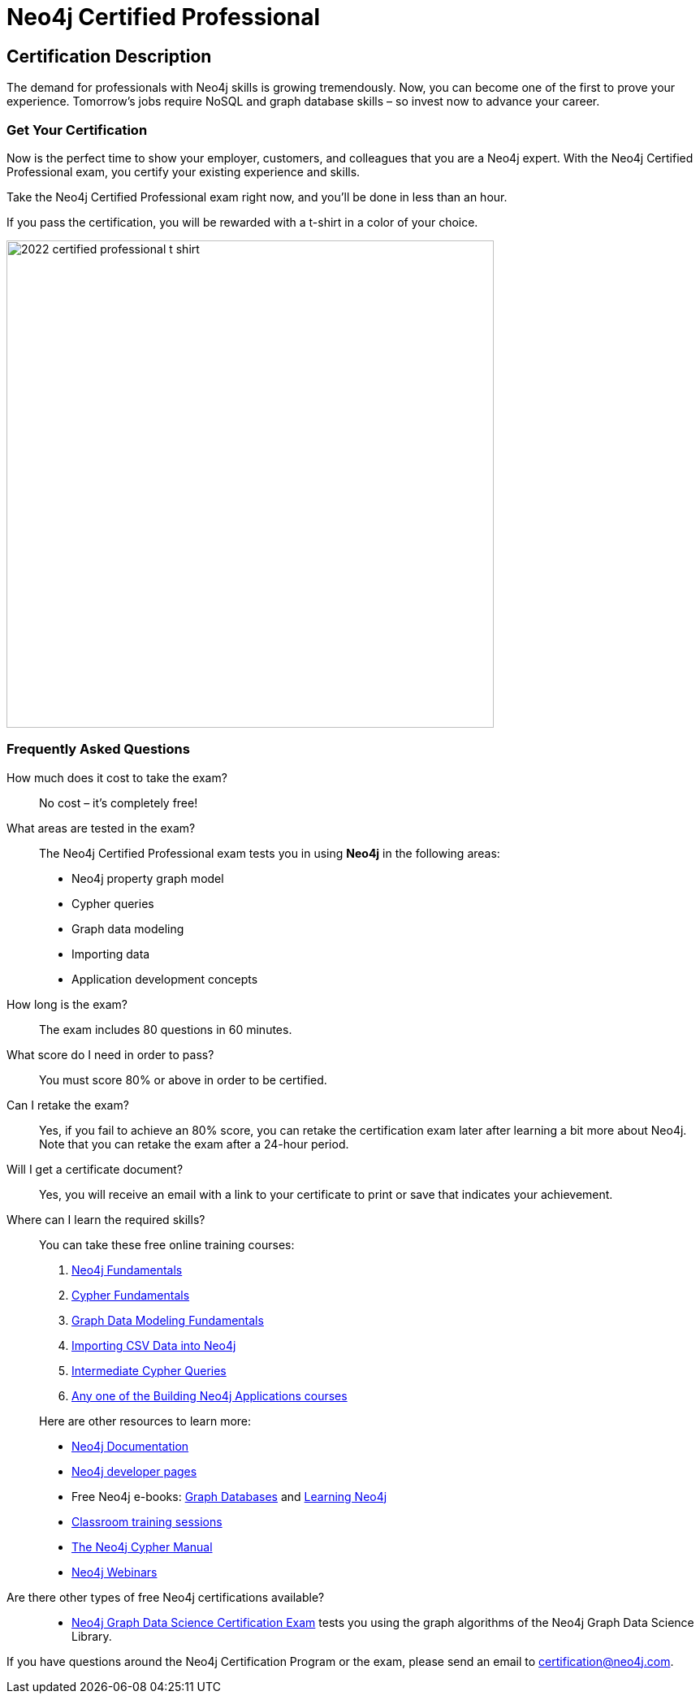 = Neo4j Certified Professional
:categories: certification
:status: active
:certification: true
:classmarker-id: 1689290
:classmarker-reference: mx46047d6140f6e5

== Certification Description

The demand for professionals with Neo4j skills is growing tremendously. Now, you can become one of the first to prove your experience. Tomorrow’s jobs require NoSQL and graph database skills – so invest now to advance your career.

=== Get Your Certification

Now is the perfect time to show your employer, customers, and colleagues that you are a Neo4j expert. With the Neo4j Certified Professional exam, you certify your existing experience and skills.

Take the Neo4j Certified Professional exam right now, and you’ll be done in less than an hour.

If you pass the certification, you will be rewarded with a t-shirt in a color of your choice.

image::https://dist.neo4j.com/wp-content/uploads/20220104085445/2022-certified-professional-t-shirt.png[width=600px]

//=== Access to Advanced, Hands-on Training

//When you pass, you will also receive access to up to eight advanced Neo4j training sessions (virtual and recorded), available only to Neo4j Certified Professionals.

=== Frequently Asked Questions

How much does it cost to take the exam?::
No cost – it’s completely free!

What areas are tested in the exam?::
The Neo4j Certified Professional exam tests you in using *Neo4j* in the following areas:
+
- Neo4j property graph model
- Cypher queries
- Graph data modeling
- Importing data
- Application development concepts

How long is the exam?::
The exam includes 80 questions in 60 minutes.

What score do I need in order to pass?::
You must score 80% or above in order to be certified.

Can I retake the exam?::
Yes, if you fail to achieve an 80% score, you can retake the certification exam later after learning a bit more about Neo4j. Note that you can retake the exam after a 24-hour period.

Will I get a certificate document?::
Yes, you will receive an email with a link to your certificate to print or save that indicates your achievement.

Where can I learn the required skills?::
+
--
You can take these free online training courses:

. https://graphacademy.neo4j.com/courses/neo4j-fundamentals/[Neo4j Fundamentals^]
. https://graphacademy.neo4j.com/courses/cypher-fundamentals/[Cypher Fundamentals^]
. https://graphacademy.neo4j.com/courses/modeling-fundamentals/[Graph Data Modeling Fundamentals^]
. https://graphacademy.neo4j.com/courses/importing-data/[Importing CSV Data into Neo4j^]
. https://graphacademy.neo4j.com/courses/cypher-intermediate-queries/[Intermediate Cypher Queries^]
. https://graphacademy.neo4j.com/categories/developer/[Any one of the Building Neo4j Applications courses^]

[]
Here are other resources to learn more:

- https://neo4j.com/docs/[Neo4j Documentation]
- https://neo4j.com/developer/[Neo4j developer pages]
- Free Neo4j e-books: https://graphdatabases.com/[Graph Databases] and https://neo4j.com/book-learning-neo4j/[Learning Neo4j]
- https://neo4j.com/graphacademy/[Classroom training sessions]
- https://neo4j.com/docs/cypher-manual/current/[The Neo4j Cypher Manual]
- https://neo4j.com/webinars/[Neo4j Webinars]
--
Are there other types of free Neo4j certifications available?::
//- xref:neo4j-certification-40.adoc[Neo4j 4.x Certified Exam] tests you on Neo4j 4.x features exclusively and focuses on Neo4j in production (RBAC and Fabric).
- link:/courses/gds-certification[Neo4j Graph Data Science Certification Exam] tests you using the graph algorithms of the Neo4j Graph Data Science Library.

If you have questions around the Neo4j Certification Program or the exam, please send an email to certification@neo4j.com.
